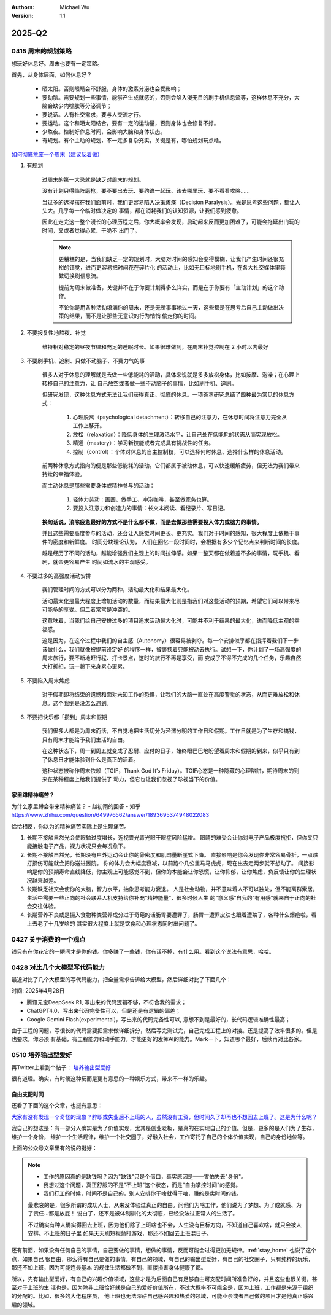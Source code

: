 .. Michael Wu 版权所有

:Authors: Michael Wu
:Version: 1.1

2025-Q2
**********

0415 周末的规划策略
===================

想玩好休息好。周末也要有一定策略。

首先，从身体层面，如何休息好？

    - 晒太阳。否则眼睛会不舒服，身体的激素分泌也会受影响；
    - 要动脑。需要规划一些事情，能够产生成就感的，否则会陷入漫无目的刷手机信息流等，这样休息不充分，大脑会缺少内啡肽等分泌调节；
    - 要说话。人有社交需求，要与人交流才行。
    - 要运动。这个和晒太阳结合，要有一定的运动量，否则身体也会修复不好。
    - 少熬夜。控制好作息时间，会影响大脑和身体状态。
    - 有规划。有个主动的规划，不一定多复杂充实，关键是有，哪怕规划玩点啥。

`如何彻底荒废一个周末（建议反着做） <https://mp.weixin.qq.com/s/TOA3vF2mDcG1JaDgTCAHzA>`_

1. 有规划

    过周末的第一大忌就是缺乏对周末的规划。

    没有计划只得临阵磨枪，要不要出去玩、要约谁一起玩、该去哪里玩、要不看看攻略......

    当过多的选择摆在我们面前时，我们更容易陷入决策瘫痪（Decision Paralysis）。光是思考这些问题，都让人头大。几乎每一个临时做决定的
    事情，都在消耗我们的认知资源，让我们感到疲惫。

    因此在走完这一整个漫长的心理历程之后，你大概率会发现，启动起来反而更加困难了，可能会拖延出门玩的时间，又或者觉得心累、干脆不
    出门了。

    .. note::

        更糟糕的是，当我们缺乏一定的规划时，大脑对时间的感知会变得模糊，让我们产生时间还很充裕的错觉，进而更容易把时间花在碎片化
        的活动上，比如无目标地刷手机，在各大社交媒体里频繁切换刷信息流。

        提前为周末做准备，关键并不在于你要计划得多么详实，而是在于你要有「主动计划」的这个动作。

        不论你是用各种活动填满你的周末，还是无所事事地过一天，这些都是在思考后自己主动做出决策的结果，而不是让那些无意识的行为悄悄
        偷走你的时间。

2. 不要报复性地熬夜、补觉

    维持相对稳定的昼夜节律和充足的睡眠时长。如果很难做到，在周末补觉控制在 2 小时以内最好

3. 不要刷手机、追剧、只做不动脑子、不费力气的事

    很多人对于休息的理解就是去做一些低能耗的活动，具体来说就是多多放松身体，比如按摩、泡澡；在心理上转移自己的注意力，让
    自己放空或者做一些不动脑子的事情，比如刷手机、追剧。

    但研究发现，这种休息方式无法让我们获得真正、彻底的休息。一项荟萃研究总结了四种最为常见的休息方式：

        1. 心理脱离（psychological detachment）：转移自己的注意力，在休息时间将注意力完全从工作上移开。
        2. 放松（relaxation）：降低身体的生理激活水平，让自己处在低能耗的状态从而实现放松。
        3. 精通（mastery）：学习新技能或者完成具有挑战性的任务。
        4. 控制（control）：个体对休息的自主控制权，可以选择何时休息、选择什么样的休息活动。

    前两种休息方式指向的便是那些低能耗的活动。它们都属于被动休息，可以快速缓解疲劳，但无法为我们带来持续的幸福体验。

    而主动休息是那些需要身体或精神参与的活动：

        1. 轻体力劳动：画画、做手工、冲泡咖啡，甚至做家务也算。
        2. 要投入注意力和创造力的事情：长文本阅读、看纪录片、写日记。

    **换句话说，消除疲惫最好的方式不是什么都不做，而是去做那些需要投入体力或脑力的事情。**

    并且这些需要高度参与的活动，还会让人感觉时间更长、更充实。我们对于时间的感知，很大程度上依赖于事件的密度和新鲜度。
    时间分块理论认为， 人们在回忆一段时间时，会根据有多少个记忆点来判断时间的长度。

    越是经历了不同的活动，越能增强我们主观上的时间拉伸感。如果一整天都在做着差不多的事情，玩手机、看剧，就会更容易产生
    时间如流水的主观感受。

4. 不要过多的高强度活动安排

    我们管理时间的方式可以分为两种，活动最大化和结果最大化。

    活动最大化是最大程度上增加活动的数量，而结果最大化则是指我们对这些活动的预期，希望它们可以带来尽可能多的享受。但二者常常是冲突的。

    这意味着，当我们给自己安排过多的项目追求活动最大化时，可能并不利于结果的最大化，进而降低主观的幸福感。

    这是因为，在这个过程中我们的自主感（Autonomy）很容易被剥夺。每一个安排似乎都在指挥着我们下一步该做什么，我们就像被提前设定好
    的程序一样，被裹挟着只能被动去执行。试想一下，你计划了一场高强度的周末旅行，要不断地赶行程、打卡景点，这时的旅行不再是享受，而
    变成了不得不完成的几个任务，乐趣自然大打折扣，玩一趟下来身累心更累。

5. 不要陷入周末焦虑

    对于假期即将结束的遗憾和面对未知工作的恐惧，让我们的大脑一直处在高度警觉的状态，从而更难放松和休息。这个我倒是没怎么遇到。

6. 不要把快乐都「攒到」周末和假期

    我们很多人都是为周末而活，不自觉地把生活切分为泾渭分明的工作日和假期。工作日就是为了生存和搞钱，只有周末才能给予我们生活的自由。

    在这种状态下，周一到周五就变成了忍耐、应付的日子，始终眼巴巴地盼望着周末和假期的到来，似乎只有到了休息日才能体验到什么是真正的活着。

    这种状态被称作周末依赖（TGIF，Thank God It’s Friday）。TGIF心态是一种隐藏的心理陷阱，期待周末的到来在某种程度上给我们提供了
    动力，但它也让我们忽视了珍视当下的价值。

.. _stay_home:

家里蹲精神痛苦？
----------------

为什么家里蹲会带来精神痛苦？ - 赵初雨的回答 - 知乎
https://www.zhihu.com/question/649976562/answer/1893695374948022083

恰恰相反，你以为的精神痛苦实际上是生理痛苦。

1. 长期不接触自然光会使眼轴过度增长，近视畏光青光眼干眼症风险猛增。
   眼睛的难受会让你对电子产品极度抗拒，但你又只能接触电子产品，视力状况只会每况愈下。

2. 长期不接触自然光，长期没有户外运动会让你的骨密度和肌肉量断崖式下降。
   直接影响是你会发现你非常容易骨折，一点跌打损伤可能就会把你送进医院。
   你的体力会大幅度衰减，以前跑个几公里马马虎虎，现在出去走两步就不想动了。
   间接影响是你的预期寿命直线降低，你主观上可能感觉不到，但你的本能会让你恐慌，让你抑郁，让你焦虑，负反馈让你的生理状况越来越差。

3. 长期缺乏社交会使你的大脑，智力水平，抽象思考能力衰退。
   人是社会动物，并不意味着人不可以独处，但不能离群索居，生活中需要一些正向的社会联系人机支持给你补充“精神能量”，很多时候人生
   的“意义感”自我的“有用感”就来自于正向的社会交往体验。

4. 长期营养不良或是摄入食物种类营养成分过于奇葩的话肠胃要遭罪了，肠胃一遭罪皮肤也跟着遭殃了，各种什么爆痘啦，看上去老了十几岁啥的
   其实很大程度上就是饮食和心理状态同时出问题了。

0427 关于消费的一个观点
=======================

钱只有在你花它的一瞬间才是你的钱。你多赚了一些钱，你有话不掉，有什么用。看到这个说法有意思，哈哈。

0428 对比几个大模型写代码能力
====================================

最近对比了几个大模型的写代码能力，把全量需求告诉给大模型，然后详细对比了下面几个：

时间: 2025年4月28日

- 腾讯元宝DeepSeek R1, 写出来的代码逻辑不够，不符合我的需求；
- ChatGPT4.0，写出来代码完备性可以，但是还是有逻辑的偏差；
- Google Gemini Flash(experimental)，写出来的代码完备性可以, 意想不到是最好的，长代码逻辑准确性最高；

由于工程的问题，写很长的代码需要把需求做详细拆分，然后写完测试完，自己完成工程上的对接。还是提高了效率很多的。但是也要求，你必须
有基础，有工程能力和动手能力，才能更好的发挥AI的能力。Mark一下，知道哪个最好，后续再对比各家。

0510 培养输出型爱好
========================

再Twitter上看到个帖子：  `培养输出型爱好 <https://x.com/knowledgefxg/status/1920491387906064607>`_

很有道理。确实，有时候这种反而是更有意思的一种娱乐方式，带来不一样的乐趣。

.. image:: output-hobbies.png
    :scale: 50%

自由支配时间
-----------------

还看了下面的这个文章，也挺有意思：

`大家有没有发现一个奇怪的现象？辞职或失业后不上班的人，虽然没有工资，但时间久了却再也不想回去上班了。这是为什么呢？ <https://mp.weixin.qq.com/s/uWieH4XSK9Yr6wN8AzCF9w>`_

我自己的想法是：有一部分人确实是为了价值实现，尤其是创业老板，是真的在实现自己的价值。但是，更多的是人们为了生存，维护一个身份，
维护一个生活规律，维护一个社交圈子，好融入社会，工作寄托了自己的个体价值实现，自己的身份地位等。

上面的公众号文章里有的说的挺好：

.. note::
    - 工作的原因真的是缺钱吗？因为"缺钱"只是个借口，真实原因是——害怕失去"身份"。
    - 我想过这个问题，真正舒服的不是"不上班"这个状态，而是"自由掌控时间"的感觉。
    - 我们打工的时候，时间不是自己的，别人安排你干啥就得干啥，赚的是卖时间的钱。

    最悲哀的是，很多所谓的成功人士，从来没体验过真正的自由。问他们为啥工作，他们说为了梦想、为了成就感、为了责任...都是放屁！
    说白了，还不是被体制驯化的太彻底，已经没法过正常人的生活了。

    不过确实有种人确实得回去上班，因为他们除了上班啥也不会，人生没有目标方向，不知道自己喜欢啥，就只会被人安排。不上班的日子里
    如果天天刷短视频打游戏，那还不如回去上班混日子。

还有前面，如果没有任何自己的事情，自己要做的事情，想做的事情，反而可能会过得更加无规律。:ref:`stay_home` 也说了这个点，如果自己
很自由，那么得有自己要做的事情，有自己的领域，有自己的输出型爱好，有自己的社交圈子，只有纯粹的玩乐，那还不如上班，因为可能连最基本
的规律生活都做不到，直接损害身体健康了都。

所以，先有输出型爱好，有自己的兴趣价值领域，这些才是为后面自己有足够自由可支配时间所准备好的，并且这些也很关键，甚至对于上班的生
活也是，因为除非上班恰好就是自己的爱好价值所在，不过大概率不可能全是，因为上班，工作都是来源于组织的分配的。比如，很多的大佬程序员，
他上班也无法深耕自己感兴趣和热爱的领域，可能业余或者自己做的项目才是他真正感兴趣的领域。
